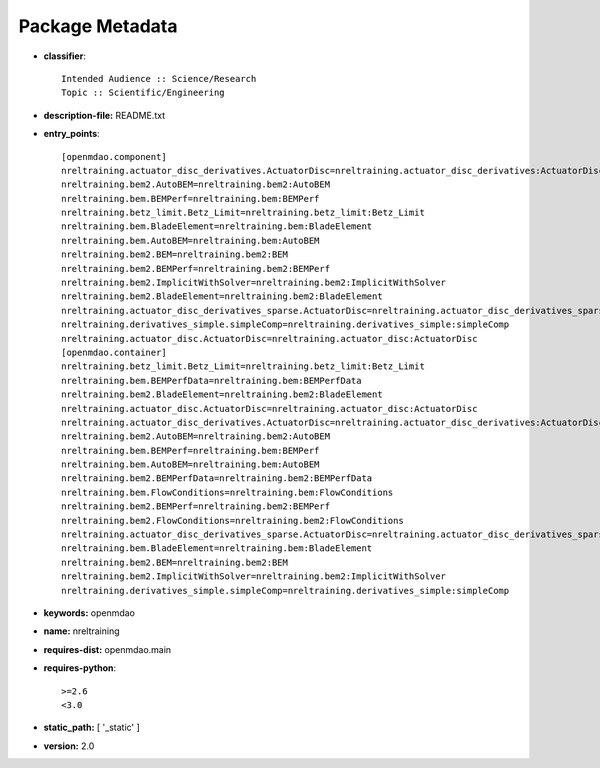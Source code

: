 
================
Package Metadata
================

- **classifier**:: 

    Intended Audience :: Science/Research
    Topic :: Scientific/Engineering

- **description-file:** README.txt

- **entry_points**:: 

    [openmdao.component]
    nreltraining.actuator_disc_derivatives.ActuatorDisc=nreltraining.actuator_disc_derivatives:ActuatorDisc
    nreltraining.bem2.AutoBEM=nreltraining.bem2:AutoBEM
    nreltraining.bem.BEMPerf=nreltraining.bem:BEMPerf
    nreltraining.betz_limit.Betz_Limit=nreltraining.betz_limit:Betz_Limit
    nreltraining.bem.BladeElement=nreltraining.bem:BladeElement
    nreltraining.bem.AutoBEM=nreltraining.bem:AutoBEM
    nreltraining.bem2.BEM=nreltraining.bem2:BEM
    nreltraining.bem2.BEMPerf=nreltraining.bem2:BEMPerf
    nreltraining.bem2.ImplicitWithSolver=nreltraining.bem2:ImplicitWithSolver
    nreltraining.bem2.BladeElement=nreltraining.bem2:BladeElement
    nreltraining.actuator_disc_derivatives_sparse.ActuatorDisc=nreltraining.actuator_disc_derivatives_sparse:ActuatorDisc
    nreltraining.derivatives_simple.simpleComp=nreltraining.derivatives_simple:simpleComp
    nreltraining.actuator_disc.ActuatorDisc=nreltraining.actuator_disc:ActuatorDisc
    [openmdao.container]
    nreltraining.betz_limit.Betz_Limit=nreltraining.betz_limit:Betz_Limit
    nreltraining.bem.BEMPerfData=nreltraining.bem:BEMPerfData
    nreltraining.bem2.BladeElement=nreltraining.bem2:BladeElement
    nreltraining.actuator_disc.ActuatorDisc=nreltraining.actuator_disc:ActuatorDisc
    nreltraining.actuator_disc_derivatives.ActuatorDisc=nreltraining.actuator_disc_derivatives:ActuatorDisc
    nreltraining.bem2.AutoBEM=nreltraining.bem2:AutoBEM
    nreltraining.bem.BEMPerf=nreltraining.bem:BEMPerf
    nreltraining.bem.AutoBEM=nreltraining.bem:AutoBEM
    nreltraining.bem2.BEMPerfData=nreltraining.bem2:BEMPerfData
    nreltraining.bem.FlowConditions=nreltraining.bem:FlowConditions
    nreltraining.bem2.BEMPerf=nreltraining.bem2:BEMPerf
    nreltraining.bem2.FlowConditions=nreltraining.bem2:FlowConditions
    nreltraining.actuator_disc_derivatives_sparse.ActuatorDisc=nreltraining.actuator_disc_derivatives_sparse:ActuatorDisc
    nreltraining.bem.BladeElement=nreltraining.bem:BladeElement
    nreltraining.bem2.BEM=nreltraining.bem2:BEM
    nreltraining.bem2.ImplicitWithSolver=nreltraining.bem2:ImplicitWithSolver
    nreltraining.derivatives_simple.simpleComp=nreltraining.derivatives_simple:simpleComp

- **keywords:** openmdao

- **name:** nreltraining

- **requires-dist:** openmdao.main

- **requires-python**:: 

    >=2.6
    <3.0

- **static_path:** [ '_static' ]

- **version:** 2.0

